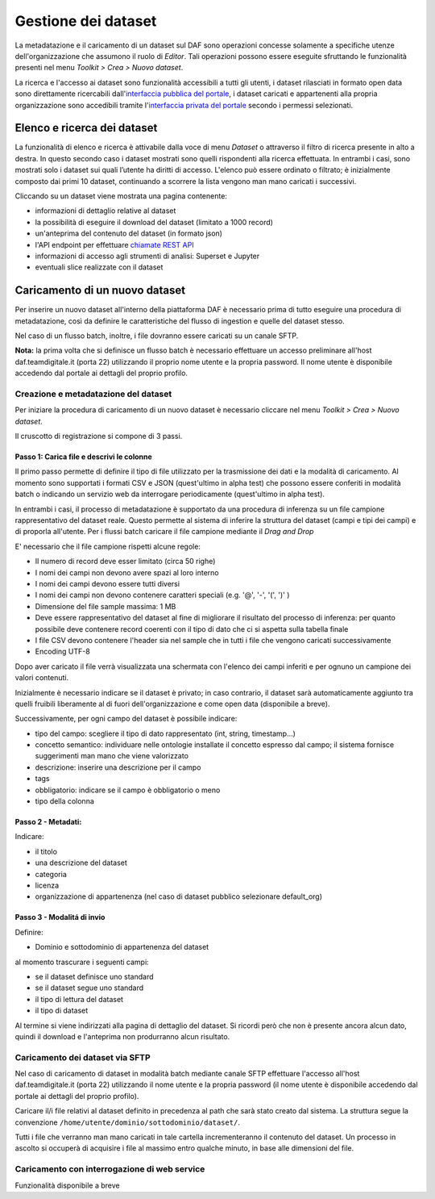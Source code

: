 **********************************
Gestione dei dataset 
**********************************

La metadatazione e il caricamento di un dataset sul DAF sono operazioni concesse solamente a specifiche utenze dell'organizzazione che assumono il ruolo di *Editor*. Tali operazioni possono essere eseguite sfruttando le funzionalità presenti nel menu *Toolkit > Crea > Nuovo dataset*.

La ricerca e l'accesso ai dataset sono funzionalità accessibili a tutti gli utenti, i dataset rilasciati in formato open data sono direttamente ricercabili dall'`interfaccia pubblica del portale <https://dataportal.daf.teamdigitale.it/>`_, i dataset caricati e appartenenti alla propria organizzazione sono accedibili tramite l'`interfaccia privata del portale <https://dataportal-private.daf.teamdigitale.it>`_ secondo i permessi selezionati.


============================
Elenco e ricerca dei dataset
============================

La funzionalità di elenco e ricerca è attivabile dalla voce di menu *Dataset* o attraverso il filtro di ricerca presente in alto a destra. In questo secondo caso i dataset mostrati sono quelli rispondenti alla ricerca effettuata. In entrambi i casi, sono mostrati solo i dataset sui quali l’utente ha diritti di accesso. L'elenco può essere ordinato o filtrato; è inizialmente composto dai primi 10 dataset, continuando a scorrere la lista vengono man mano caricati i successivi.

Cliccando su un dataset viene mostrata una pagina contenente:

* informazioni di dettaglio relative al dataset
* la possibilità di eseguire il download del dataset (limitato a 1000 record)
* un'anteprima del contenuto del dataset (in formato json)
* l'API endpoint per effettuare `chiamate REST API <api.html>`_
* informazioni di accesso agli strumenti di analisi: Superset e Jupyter
* eventuali slice realizzate con il dataset


=================================
Caricamento di un nuovo dataset
=================================

Per inserire un nuovo dataset all'interno della piattaforma DAF è necessario prima di tutto eseguire una procedura di metadatazione, così da definire le caratteristiche del flusso di ingestion e quelle del dataset stesso.

Nel caso di un flusso batch, inoltre, i file dovranno essere caricati su un canale SFTP.

**Nota:** la prima volta che si definisce un flusso batch è necessario effettuare un accesso preliminare all'host daf.teamdigitale.it (porta 22) utilizzando il proprio nome utente e la propria password. Il nome utente è disponibile accedendo dal portale ai dettagli del proprio profilo.

Creazione e metadatazione del dataset 
=====================================
Per iniziare la procedura di caricamento di un nuovo dataset è necessario cliccare nel menu *Toolkit > Crea > Nuovo dataset*.

Il cruscotto di registrazione si compone di 3 passi.

Passo 1: Carica file e descrivi le colonne
******************************************

Il primo passo permette di definire il tipo di file utilizzato per la trasmissione dei dati e la modalità di caricamento. Al momento sono supportati i formati CSV e JSON (quest'ultimo in alpha test) che possono essere conferiti in modalità batch o indicando un servizio web da interrogare periodicamente (quest'ultimo in alpha test).

In entrambi i casi, il processo di metadatazione è supportato da una procedura di inferenza su un file campione rappresentativo del dataset reale. Questo permette al sistema di inferire la struttura del dataset (campi e tipi dei campi) e di proporla all'utente. Per i flussi batch caricare il file campione mediante il *Drag and Drop*

E' necessario che il file campione rispetti alcune regole:

* Il numero di record deve esser limitato (circa 50 righe)
* I nomi dei campi non devono avere spazi al loro interno
* I nomi dei campi devono essere tutti diversi
* I nomi dei campi non devono contenere caratteri speciali (e.g. '@', '-', '(', ')' )
* Dimensione del file sample massima: 1 MB
* Deve essere rappresentativo del dataset al fine di migliorare il risultato del processo di inferenza: per quanto possibile deve contenere record coerenti con il tipo di dato che ci si aspetta sulla tabella finale
* I file CSV devono contenere l'header sia nel sample che in tutti i file che vengono caricati successivamente
* Encoding UTF-8

Dopo aver caricato il file verrà visualizzata una schermata con l'elenco dei campi inferiti e per ognuno un campione dei valori contenuti.

Inizialmente è necessario indicare se il dataset è privato; in caso contrario, il dataset sarà automaticamente aggiunto tra quelli fruibili liberamente al di fuori dell'organizzazione e come open data (disponibile a breve). 

Successivamente, per ogni campo del dataset è possibile indicare:

* tipo del campo: scegliere il tipo di dato rappresentato (int, string, timestamp...)
* concetto semantico: individuare nelle ontologie installate il concetto espresso dal campo; il sistema fornisce suggerimenti man mano che viene valorizzato
* descrizione: inserire una descrizione per il campo
* tags
* obbligatorio: indicare se il campo è obbligatorio o meno
* tipo della colonna

Passo 2 - Metadati: 
*******************

Indicare:

* il titolo
* una descrizione del dataset
* categoria
* licenza
* organizzazione di appartenenza (nel caso di dataset pubblico selezionare default_org)

Passo 3 - Modalitá di invio
***************************

Definire:

* Dominio e sottodominio di appartenenza del dataset

al momento trascurare i seguenti campi:

* se il dataset definisce uno standard
* se il dataset segue uno standard
* il tipo di lettura del dataset
* il tipo di dataset

Al termine si viene indirizzati alla pagina di dettaglio del dataset. Si ricordi però che non è presente ancora alcun dato, quindi il download e l'anteprima non produrranno alcun risultato.


Caricamento dei dataset via SFTP
================================

Nel caso di caricamento di dataset in modalità batch mediante canale SFTP effettuare l'accesso all'host daf.teamdigitale.it (porta 22) utilizzando il nome utente e la propria password (il nome utente è disponibile accedendo dal portale ai dettagli del proprio profilo).

Caricare il/i file relativi al dataset definito in precedenza al path che sarà stato creato dal sistema. La struttura segue la convenzione ``/home/utente/dominio/sottodominio/dataset/``.

Tutti i file che verranno man mano caricati in tale cartella incrementeranno il contenuto del dataset. Un processo in ascolto si occuperà di acquisire i file al massimo entro qualche minuto, in base alle dimensioni del file.


Caricamento con interrogazione di web service
=============================================
Funzionalità disponibile a breve

